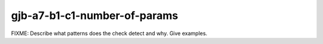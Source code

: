 .. title:: clang-tidy - gjb-a7-b1-c1-number-of-params

gjb-a7-b1-c1-number-of-params
=============================

FIXME: Describe what patterns does the check detect and why. Give examples.
